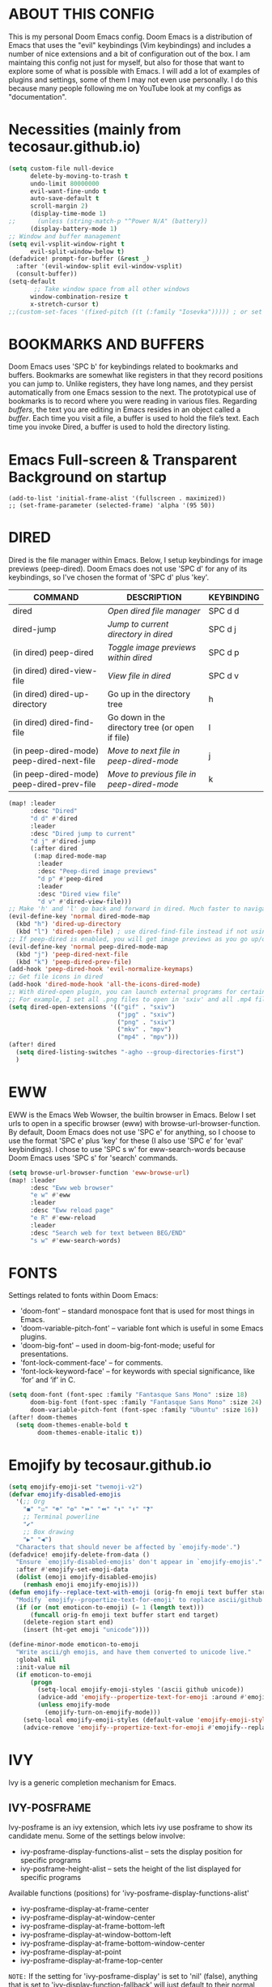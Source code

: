 * ABOUT THIS CONFIG 
This is my personal Doom Emacs config.  Doom Emacs is a distribution of Emacs that uses the "evil" keybindings (Vim keybindings) and includes a number of nice extensions and a bit of configuration out of the box.  I am maintaing this config not just for myself, but also for those that want to explore some of what is possible with Emacs.  I will add a lot of examples of plugins and settings, some of them I may not even use personally.  I do this because many people following me on YouTube look at my configs as "documentation".

* Necessities (mainly from tecosaur.github.io)
:PROPERTIES:
:ID:       d0af93b4-217a-4927-83f1-bc23223b4297
:END:
#+begin_src emacs-lisp
(setq custom-file null-device
      delete-by-moving-to-trash t
      undo-limit 80000000
      evil-want-fine-undo t
      auto-save-default t
      scroll-margin 2)
      (display-time-mode 1)
;;      (unless (string-match-p "^Power N/A" (battery))
      (display-battery-mode 1)
;; Window and buffer management
(setq evil-vsplit-window-right t
      evil-split-window-below t)
(defadvice! prompt-for-buffer (&rest _)
  :after '(evil-window-split evil-window-vsplit)
  (consult-buffer))
(setq-default
       ;; Take window space from all other windows
      window-combination-resize t
      x-stretch-cursor t)
;;(custom-set-faces '(fixed-pitch ((t (:family "Iosevka"))))) ; or set it to nil
#+end_src

#+RESULTS:
: t

* BOOKMARKS AND BUFFERS
Doom Emacs uses 'SPC b' for keybindings related to bookmarks and buffers.  Bookmarks are somewhat like registers in that they record positions you can jump to.  Unlike registers, they have long names, and they persist automatically from one Emacs session to the next. The prototypical use of bookmarks is to record where you were reading in various files.  Regarding /buffers/, the text you are editing in Emacs resides in an object called a /buffer/. Each time you visit a file, a buffer is used to hold the file’s text. Each time you invoke Dired, a buffer is used to hold the directory listing.
* Emacs Full-screen & Transparent Background on startup
:PROPERTIES:
:ID:       41431d88-58c9-4ef8-afe8-66fc73a86a88
:END:
#+BEGIN_SRC elisp
(add-to-list 'initial-frame-alist '(fullscreen . maximized))
;; (set-frame-parameter (selected-frame) 'alpha '(95 50))
#+END_SRC
* DIRED
:PROPERTIES:
:ID:       5d51feeb-56aa-4f7e-8377-df46d0cf36c9
:END:
Dired is the file manager within Emacs.  Below, I setup keybindings for image previews (peep-dired).  Doom Emacs does not use 'SPC d' for any of its keybindings, so I've chosen the format of 'SPC d' plus 'key'.

| COMMAND                                   | DESCRIPTION                                     | KEYBINDING |
|-------------------------------------------+-------------------------------------------------+------------|
| dired                                     | /Open dired file manager/                         | SPC d d    |
| dired-jump                                | /Jump to current directory in dired/              | SPC d j    |
| (in dired) peep-dired                     | /Toggle image previews within dired/              | SPC d p    |
| (in dired) dired-view-file                | /View file in dired/                              | SPC d v    |
| (in dired) dired-up-directory             | Go up in the directory tree                     | h          |
| (in dired) dired-find-file                | Go down in the directory tree (or open if file) | l          |
| (in peep-dired-mode) peep-dired-next-file | /Move to next file in peep-dired-mode/            | j          |
| (in peep-dired-mode) peep-dired-prev-file | /Move to previous file in peep-dired-mode/        | k          |

#+BEGIN_SRC emacs-lisp
(map! :leader
      :desc "Dired"
      "d d" #'dired
      :leader
      :desc "Dired jump to current"
      "d j" #'dired-jump
      (:after dired
       (:map dired-mode-map
        :leader
        :desc "Peep-dired image previews"
        "d p" #'peep-dired
        :leader
        :desc "Dired view file"
        "d v" #'dired-view-file)))
;; Make 'h' and 'l' go back and forward in dired. Much faster to navigate the directory structure!
(evil-define-key 'normal dired-mode-map
  (kbd "h") 'dired-up-directory
  (kbd "l") 'dired-open-file) ; use dired-find-file instead if not using dired-open package
;; If peep-dired is enabled, you will get image previews as you go up/down with 'j' and 'k'
(evil-define-key 'normal peep-dired-mode-map
  (kbd "j") 'peep-dired-next-file
  (kbd "k") 'peep-dired-prev-file)
(add-hook 'peep-dired-hook 'evil-normalize-keymaps)
;; Get file icons in dired
(add-hook 'dired-mode-hook 'all-the-icons-dired-mode)
;; With dired-open plugin, you can launch external programs for certain extensions
;; For example, I set all .png files to open in 'sxiv' and all .mp4 files to open in 'mpv'
(setq dired-open-extensions '(("gif" . "sxiv")
                              ("jpg" . "sxiv")
                              ("png" . "sxiv")
                              ("mkv" . "mpv")
                              ("mp4" . "mpv")))
(after! dired
  (setq dired-listing-switches "-agho --group-directories-first")
  )
#+END_SRC

* EWW
:PROPERTIES:
:ID:       083a6854-11d5-4c3e-9171-5619ff2d2a82
:END:
EWW is the Emacs Web Wowser, the builtin browser in Emacs.  Below I set urls to open in a specific browser (eww) with browse-url-browser-function.  By default, Doom Emacs does not use 'SPC e' for anything, so I choose to use the format 'SPC e' plus 'key' for these (I also use 'SPC e' for 'eval' keybindings).  I chose to use 'SPC s w' for eww-search-words because Doom Emacs uses 'SPC s' for 'search' commands.

#+BEGIN_SRC emacs-lisp
(setq browse-url-browser-function 'eww-browse-url)
(map! :leader
      :desc "Eww web browser"
      "e w" #'eww
      :leader
      :desc "Eww reload page"
      "e R" #'eww-reload
      :leader
      :desc "Search web for text between BEG/END"
      "s w" #'eww-search-words)
#+END_SRC

* FONTS
:PROPERTIES:
:ID:       00076b87-c351-41bc-a6d8-7799c7709fd5
:END:
Settings related to fonts within Doom Emacs:
+ 'doom-font' -- standard monospace font that is used for most things in Emacs.
+ 'doom-variable-pitch-font' -- variable font which is useful in some Emacs plugins.
+ 'doom-big-font' -- used in doom-big-font-mode; useful for presentations.
+ 'font-lock-comment-face' -- for comments.
+ 'font-lock-keyword-face' -- for keywords with special significance, like ‘for’ and ‘if’ in C.

#+BEGIN_SRC emacs-lisp
(setq doom-font (font-spec :family "Fantasque Sans Mono" :size 18)
      doom-big-font (font-spec :family "Fantasque Sans Mono" :size 24)
      doom-variable-pitch-font (font-spec :family "Ubuntu" :size 16))
(after! doom-themes
  (setq doom-themes-enable-bold t
        doom-themes-enable-italic t))
#+END_SRC
* Emojify by tecosaur.github.io
:PROPERTIES:
:ID:       0ca88d79-6428-4308-978f-80fd6f6c409d
:END:
#+begin_src emacs-lisp
(setq emojify-emoji-set "twemoji-v2")
(defvar emojify-disabled-emojis
  '(;; Org
    "◼" "☑" "☸" "⚙" "⏩" "⏪" "⬆" "⬇" "❓"
    ;; Terminal powerline
    "✔"
    ;; Box drawing
    "▶" "◀")
  "Characters that should never be affected by `emojify-mode'.")
(defadvice! emojify-delete-from-data ()
  "Ensure `emojify-disabled-emojis' don't appear in `emojify-emojis'."
  :after #'emojify-set-emoji-data
  (dolist (emoji emojify-disabled-emojis)
    (remhash emoji emojify-emojis)))
(defun emojify--replace-text-with-emoji (orig-fn emoji text buffer start end &optional target)
  "Modify `emojify--propertize-text-for-emoji' to replace ascii/github emoticons with unicode emojis, on the fly."
  (if (or (not emoticon-to-emoji) (= 1 (length text)))
      (funcall orig-fn emoji text buffer start end target)
    (delete-region start end)
    (insert (ht-get emoji "unicode"))))

(define-minor-mode emoticon-to-emoji
  "Write ascii/gh emojis, and have them converted to unicode live."
  :global nil
  :init-value nil
  (if emoticon-to-emoji
      (progn
        (setq-local emojify-emoji-styles '(ascii github unicode))
        (advice-add 'emojify--propertize-text-for-emoji :around #'emojify--replace-text-with-emoji)
        (unless emojify-mode
          (emojify-turn-on-emojify-mode)))
    (setq-local emojify-emoji-styles (default-value 'emojify-emoji-styles))
    (advice-remove 'emojify--propertize-text-for-emoji #'emojify--replace-text-with-emoji)))
#+end_src
* IVY
Ivy is a generic completion mechanism for Emacs.

** IVY-POSFRAME
:PROPERTIES:
:ID:       121bd8d9-9c43-4170-b7d9-432ca2ca98a8
:END:
Ivy-posframe is an ivy extension, which lets ivy use posframe to show its candidate menu.  Some of the settings below involve:
+ ivy-posframe-display-functions-alist -- sets the display position for specific programs
+ ivy-posframe-height-alist -- sets the height of the list displayed for specific programs

Available functions (positions) for 'ivy-posframe-display-functions-alist'
+ ivy-posframe-display-at-frame-center
+ ivy-posframe-display-at-window-center
+ ivy-posframe-display-at-frame-bottom-left
+ ivy-posframe-display-at-window-bottom-left
+ ivy-posframe-display-at-frame-bottom-window-center
+ ivy-posframe-display-at-point
+ ivy-posframe-display-at-frame-top-center

=NOTE:= If the setting for 'ivy-posframe-display' is set to 'nil' (false), anything that is set to 'ivy-display-function-fallback' will just default to their normal position in Doom Emacs (usually a bottom split).  However, if this is set to 't' (true), then the fallback position will be centered in the window.

#+BEGIN_SRC emacs-lisp
(require 'ivy-posframe)
;; Global mode
;; display at `ivy-posframe-style'
(setq ivy-posframe-display-functions-alist '((t . ivy-posframe-display)))
;; (setq ivy-posframe-display-functions-alist '((t . ivy-posframe-display-at-frame-center)))
;; (setq ivy-posframe-display-functions-alist '((t . ivy-posframe-display-at-window-center)))
(setq ivy-posframe-display-functions-alist '((t . ivy-posframe-display-at-frame-bottom-left)))
;; (setq ivy-posframe-display-functions-alist '((t . ivy-posframe-display-at-window-bottom-left)))
;; (setq ivy-posframe-display-functions-alist '((t . ivy-posframe-display-at-frame-top-center)))

(ivy-posframe-mode 1) ; 1 enables posframe-mode, 0 disables it.
#+END_SRC

** IVY KEYBINDINGS
:PROPERTIES:
:ID:       4052b13d-3358-4be2-9862-c6bce2ac1e0b
:END:
By default, Doom Emacs does not use 'SPC v', so the format I use for these bindings is 'SPC v' plus 'key'.

#+BEGIN_SRC emacs-lisp
(map! :leader
      (:prefix ("v" . "ivy-views")
      :desc "Ivy push view"
      "p" #'ivy-push-view
      :leader
      :desc "Ivy switch view"
      "s" #'ivy-switch-view))
#+END_SRC

* LINE SETTINGS
:PROPERTIES:
:ID:       2fb19e90-59ec-474e-a772-963b2e545eed
:END:
I have toggled display-line-numbers-type so I have line numbers displayed.  Doom Emacs uses 'SPC t' for "toggle" commands, so I choose 'SPC t t' for toggle-truncate-lines.

#+BEGIN_SRC emacs-lisp
(setq display-line-numbers-type 'relative)
(map! :leader
      :desc "Toggle truncate lines"
      "t t" #'toggle-truncate-lines)

;; Disable line numbers for some modes
(dolist (mode '(org-mode-hook
                term-mode-hook
                eshell-mode-hook))
  (add-hook mode (lambda () (display-line-numbers-mode 0))))
#+END_SRC

* ORG MODE
:PROPERTIES:
:ID:       98e897d4-8a54-4b1e-969a-de4b6e475432
:END:
Note that I wrapped most of this in (after! org).  Without this, my settings might be evaluated too early, which will result in my settings being overwritten by Doom's defaults.  I have also enabled org-journal by adding (+journal) to the org section of my Doom Emacs init.el.

#+BEGIN_SRC emacs-lisp
(after! org
        (require 'org-bullets)  ; Nicer bullets in org-mode
        (add-hook 'org-mode-hook (lambda () (org-bullets-mode 1)))
        (add-to-list 'auto-mode-alist '("\.\(org\|agenda_files\|txt\)$" . org-mode))
        (setq org-directory "~/kDrive/BC/Emacs/org/"
              +org-capture-journal-file "~/kDrive/BC/Emacs/org/journal.org"
              org-default-notes-file (expand-file-name "notes.org" org-directory)
              org-agenda-files (directory-files-recursively "~/kDrive/BC/Emacs/org/" "\\.org$")
              org-refile-allow-creating-parent-nodes 'confirm
              org-ellipsis " ▼ "
              org-log-done 'time
              org-journal-dir "~/kDrive/BC/Emacs/org/"
              org-startup-folded t
              org-journal-date-format "%B %d, %Y (%A)"
              org-journal-file-format "%Y-%m-%d"
              org-hide-emphasis-markers t
              ;; ex. of org-link-abbrev-alist in action
              ;; [[arch-wiki:Name_of_Page][Description]]
              org-link-abbrev-alist    ; This overwrites the default Doom org-link-abbrev-list
              '(("google" . "http://www.google.com/search?q=")
                ("arch-wiki" . "https://wiki.archlinux.org/index.php/")
                ("ddg" . "https://duckduckgo.com/?q=")
                ("wiki" . "https://en.wikipedia.org/wiki/"))
              org-todo-keywords        ; This overwrites the default Doom org-todo-keywords
              '((sequence
                 "TODO(t)"           ; A task that is ready to be tackled
                 "ONIT(o)"
                 "NEXT(n)"
                 "PROJ(p)"           ; A project that contains other tasks
                 "MEET(m)"
                 "WAIT(w@/!)"           ; Something is holding up this task
                 "|"                 ; The pipe necessary to separate "active" states and "inactive" states
                 "DONE(d)"           ; Task has been completed
                 "CANCL(c@/!)" )))) ; Task has been cancelled
  (map! :leader
        :desc "Insert Schedule"
        "m s" #'org-schedule
        :desc "Inactive Timestamp"
        "m !" #'org-timestamp-inactive)
#+END_SRC

I was tired of having to run org-babel-tangle after saving my literate dotfiles.  So the following function runs org-babel-tangle upon saving any org-mode buffer.  This is asynchronous meaning that it dispatches the tangle function to a subprocess, so that the main Emacs is not blocked while it runs.

#+BEGIN_SRC emacs-lisp
(defun dt/org-babel-tangle-async (file)
  "Invoke `org-babel-tangle-file' asynchronously."
  (message "Tangling %s..." (buffer-file-name))
  (async-start
   (let ((args (list file)))
  `(lambda ()
        (require 'org)
        ;;(load "~/.emacs.d/init.el")
        (let ((start-time (current-time)))
          (apply #'org-babel-tangle-file ',args)
          (format "%.2f" (float-time (time-since start-time))))))
   (let ((message-string (format "Tangling %S completed after " file)))
     `(lambda (tangle-time)
        (message (concat ,message-string
                         (format "%s seconds" tangle-time)))))))

(defun dt/org-babel-tangle-current-buffer-async ()
  "Tangle current buffer asynchronously."
  (dt/org-babel-tangle-async (buffer-file-name)))
#+END_SRC
** Org-Evil by tecosaur.github.io
:PROPERTIES:
:ID:       beb32618-f27d-42cc-827c-742c364d483c
:END:
#+begin_src emacs-lisp
(map! :map evil-org-mode-map
      :after evil-org
      :n "g k" #'org-previous-visible-heading
      :n "g j" #'org-next-visible-heading)
#+end_src
** Org-download
:PROPERTIES:
:ID:       0d0e77fb-a3f8-4a24-b3c6-5f5bb380db83
:END:
#+begin_src emacs-lisp
(require 'org-download)
(add-hook 'org-mode-hook 'org-download-enable)
;; Use org-download-method directory is being used by default
(setq-default org-download-image-dir "~/kDrive/BC/Emacs/org/files/images")
(setq org-download-screenshot-method "gnome-screenshot -a -f %s")
(map! :leader
     (:prefix ("D" . "Org-Downloader")
     :desc "Org-Download-Clipboard"
     "c" #'org-download-clipboard
     :leader
     :desc "Org-Download-Yank"
     "y" #'org-download-yank))
#+end_src
* Theme
:PROPERTIES:
:ID:       fe8b9cec-4a55-4934-9816-26b65966beec
:END:
#+begin_src emacs-lisp
;; (setq doom-theme 'doom-dracula)
;; LEUVEN Theme by github.com/fniessen
;; Fontify code in blocks in code blocks
(setq doom-theme 'leuven)
(after! org
  (setq org-src-fontify-natively t)
  ;; Fontify the whole line for headings (with a background color).
  (setq org-fontify-whole-heading-line t)
  ;; Faces for specific TODO keywords.
  (setq org-todo-keyword-faces
        '(("WAIT" . leuven-org-waiting-for-kwd)))
  ;; Mode-line colors
  ;; Org non-standard faces.
  (defface leuven-org-waiting-for-kwd
    '((t :weight bold :box "#89C58F"
         :foreground "#89C58F" :background "#E2FEDE"))
    "Face used to display state WAIT.")
;;  (defface mode-line
;;    '((t (:box (:line-width 1 :color "#1A2F54") :foreground "green" :background "DarkOrange")))
;;    "Orange and green colors in mode-line.")
  )
#+end_src
* Annotate (bastibe@github)
:PROPERTIES:
:ID:       5c9e9521-8e81-47d9-b427-6c3972c28e23
:END:
#+begin_src emacs-lisp
(map! :leader
      :desc "Annotation-Mode"
      "t A" #'annotate-mode)
(map! :leader
 (:prefix ("A" . "Annotations")
      :desc "Annote me"
      "a" #'annotate-annotate
      :leader
      :desc "Refresh"
      "r" #'annotate-load-annotations))
#+end_src
* Xwidget Browser
:PROPERTIES:
:ID:       050cd414-a861-464d-be2f-3880e71a64af
:END:
#+begin_src emacs-lisp
(map! :leader
      :desc "XWidget Browser" "o x" #'xwidget-webkit-browse-url)
#+end_src
* Olivetti
:PROPERTIES:
:ID:       29190963-28f2-4371-888a-33904dd718c2
:END:
#+begin_src emacs-lisp
(map! :leader
      :desc "Olivetti-Mode"
      "t o" #'olivetti-mode
      :leader
      :desc "Olivetti Set Width"
      "b o" #'olivetti-set-width)
(add-hook 'text-mode-hook #'olivetti-mode)
#+end_src

* REGISTERS
:PROPERTIES:
:ID:       6cec0b74-0f0c-4bd6-b0af-a71e16a7a72f
:END:
Emacs registers are compartments where you can save text, rectangles and positions for later use. Once you save text or a rectangle in a register, you can copy it into the buffer once or many times; once you save a position in a register, you can jump back to that position once or many times.  The default GNU Emacs keybindings for these commands (with the exception of counsel-register) involves 'C-x r' followed by one or more other keys.  I wanted to make this a little more user friendly, and since I am using Doom Emacs, I choose to replace the 'C-x r' part of the key chords with 'SPC r'.

| COMMAND                          | DESCRIPTION                      | KEYBINDING |
|----------------------------------+----------------------------------+------------|
| copy-to-register                 | /Copy to register/                 | SPC r c    |
| frameset-to-register             | /Frameset to register/             | SPC r f    |
| insert-register                  | /Insert contents of register/      | SPC r i    |
| jump-to-register                 | /Jump to register/                 | SPC r j    |
| list-registers                   | /List registers/                   | SPC r l    |
| number-to-register               | /Number to register/               | SPC r n    |
| counsel-register                 | /Interactively choose a register/  | SPC r r    |
| view-register                    | /View a register/                  | SPC r v    |
| window-configuration-to-register | /Window configuration to register/ | SPC r w    |
| increment-register               | /Increment register/               | SPC r +    |
| point-to-register                | /Point to register/                | SPC r SPC  |

#+BEGIN_SRC emacs-lisp
(map! :leader
      :desc "Copy to register"
      "r c" #'copy-to-register
      :leader
      :desc "Frameset to register"
      "r f" #'frameset-to-register
      :leader
      :desc "Insert contents of register"
      "r i" #'insert-register
      :leader
      :desc "Jump to register"
      "r j" #'jump-to-register
      :leader
      :desc "List registers"
      "r l" #'list-registers
      :leader
      :desc "Number to register"
      "r n" #'number-to-register
      :leader
      :desc "Interactively choose a register"
      "r r" #'counsel-register
      :leader
      :desc "View a register"
      "r v" #'view-register
      :leader
      :desc "Window configuration to register"
      "r w" #'window-configuration-to-register
      :leader
      :desc "Increment register"
      "r +" #'increment-register
      :leader
      :desc "Point to register"
      "r SPC" #'point-to-register)
#+END_SRC

* SPLITS
:PROPERTIES:
:ID:       71fca0d9-dc88-4663-a131-ea1513e2d6f5
:END:
I set splits to default to opening on the right using 'prefer-horizontal-split'.  I set a keybinding for 'clone-indirect-buffer-other-window' for when I want to have the same document in two splits.  The text of the indirect buffer is always identical to the text of its base buffer; changes made by editing either one are visible immediately in the other.  But in all other respects, the indirect buffer and its base buffer are completely separate.  For example, I can fold one split but other will be unfolded.

#+BEGIN_SRC emacs-lisp
(defun prefer-horizontal-split ()
  (set-variable 'split-height-threshold nil t)
  (set-variable 'split-width-threshold 40 t)) ; make this as low as needed
(add-hook 'markdown-mode-hook 'prefer-horizontal-split)
(map! :leader
      :desc "Clone indirect buffer other window"
      "b c" #'clone-indirect-buffer-other-window)
#+END_SRC

* WINNER MODE
:PROPERTIES:
:ID:       039ab766-0806-46a1-8f79-5636622e299d
:END:
Winner mode has been included with GNU Emacs since version 20.  This is a global minor mode and, when activated, it allows you to “undo” (and “redo”) changes in the window configuration with the key commands 'SCP w <left>' and 'SPC w <right>'.

#+BEGIN_SRC emacs-lisp
(map! :leader
      :desc "Winner redo"
      "w <right>" #'winner-redo
      :leader
      :desc "Winner undo"
      "w <left>" #'winner-undo)
#+END_SRC
* ORG-ROAM
:PROPERTIES:
:ID:       783bb094-e518-411a-aec8-d435b2bf48f5
:END:
What DOOM left out or broke
#+BEGIN_SRC emacs-lisp
;; Preliminaries as seen in @jethro config.el
(use-package! org-roam
  :init
  (map! :leader
        :prefix "n"
        :desc "org-roam" "l" #'org-roam-buffer-toggle
        :desc "org-roam-graph" "g" #'org-roam-graph
        :desc "org-roam-node-insert" "i" #'org-roam-node-insert
        :desc "org-roam-dailies-goto-date" "d" #'org-roam-dailies-goto-date
        :desc "org-roam-ref-find" "r" #'org-roam-ref-find
        :desc "org-roam-dailies-goto-today" "t" #'org-roam-dailies-goto-today
        :desc "org-roam-dailies-goto-yesterday" "y" #'org-roam-dailies-goto-yesterday
        :desc "org-roam-dailies-capture-today" "j" #'org-roam-dailies-capture-today
        :desc "org-roam-dailies-goto-tomorrow" "T" #'org-roam-dailies-goto-tomorrow
        :desc "org-roam-node-find" "f" #'org-roam-node-find
        :desc "org-roam-capture" "c" #'org-roam-capture)
  (setq org-roam-directory "~/kDrive/BC/Emacs/org"
        org-roam-dailies-directory "daily/"
        org-roam-db-gc-threshold gc-cons-threshold
        org-roam-v2-ack t
        org-id-link-to-org-use-id t
        org-roam-completion-everywhere t
        org-roam-node-display-template "${title:100} ${tags:50}")
  :config
  (org-roam-setup)
  (define-key org-roam-mode-map [mouse-1] #'org-roam-visit-thing)
  (add-to-list 'display-buffer-alist
               '(("\\*org\\*"
                  (display-buffer-in-direction)
                  (direction . right)
                  (window-width . 0.33)
                  (window-height . fit-window-to-buffer))))
(setq org-roam-mode-section-functions
       (list #'org-roam-backlinks-section
             #'org-roam-reflinks-section
             #'org-roam-unlinked-references-section
           ))
(setq org-roam-capture-templates
        '(("d" "default" plain
           "%?"
           :if-new (file+head "${slug}.org"
                              "#+TITLE: ${title}\n#+CREATED: %<%Y-%m-%d>\n#+ROAM_TAGS:\n#+ROAM_ALIASES:\n#+ROAM_REFS\n#+FILETAGS:\n")
           :immediate-finish t
           :unnarrowed t)))
      (setq org-roam-dailies-capture-templates
        '(("d" "default" entry
           "* %?"
           :if-new (file+head "%<%Y-%m-%d>.org"
                              "#+TITLE: %<%A, %e %B %Y>\n#+ROAM_TAGS:\n#+ROAM_ALIASES:\n#+ROAM_REFS\n#+FILETAGS:\n")))
        ))
#+END_SRC
** Org-Roam Server
:PROPERTIES:
:ID:       4e56d29f-0cb7-467f-bde9-bf47d48e3352
:END:
#+BEGIN_SRC emacs-lisp
;;(use-package org-roam-server
;;  :config
;;  (setq org-roam-server-host "127.0.0.1"
;;        org-roam-server-port 8080
;;        org-roam-server-export-inline-images t
;;        org-roam-server-authenticate nil
;;        org-roam-server-network-label-truncate t
;;        org-roam-server-network-label-truncate-length 60
;;        org-roam-server-network-label-wrap-length 20))
#+END_SRC
* Org-Journal
:PROPERTIES:
:ID:       572a5780-2d94-4c30-8278-2a1ba365a233
:END:
#+BEGIN_SRC emacs-lisp
(use-package! org-journal
      :config
      (setq org-journal-dir "~/kDrive/BC/Emacs/org/"
      org-journal-date-prefix "#+TITLE: "
      org-journal-file-format "%Y-%m-%d.org"
      org-journal-date-format "%A, %d %B %Y"
    org-journal-enable-agenda-integration t))
#+END_SRC
* LanguageTool
:PROPERTIES:
:ID:       3aab8073-21f6-41eb-a01c-ac0ac2569b1d
:END:
#+begin_src emacs-lisp
;;(use-package! languagetool
  (map! :leader
        (:prefix ("l" . "languagecheck")
        :desc "Check with transient" "c" #'languagetool-check
        :leader
        :desc "Clear Buffer" "b" #'languagetool-clear-buffer
        :leader
        :desc "Check at point" "p" #'languagetool-correct-at-point
        :leader
        :desc "Correct buffer" "C" #'languagetool-correct-buffer
        :leader
        :desc "Set language" "s" #'languagetool-set-language))
  :config
  (setq languagetool-language-tool-jar "/home/jburkhard/.languagetool/languagetool-commandline.jar"
    ;; languagetool-server-language-tool-jar "/usr/share/java/languagetool/languagetool-server.jar"
        languagetool-java-arguments '("-Dfile.encoding=UTF-8")
        languagetool-default-language "en-US"
        languagetool-java-bin "/usr/bin/java")
#+end_src
* DEFT
:PROPERTIES:
:ID:       8a697ed4-b75f-45df-9705-209c62f53c27
:END:
#+BEGIN_SRC emacs-lisp
(setq deft-directory "~/kDrive/BC/Emacs/org/"
deft-strip-summary-regexp ":PROPERTIES:\n\\(.+\n\\)+:END:\n"
deft-use-filename-as-title 't)
(map! :leader
      :prefix "n"
      :desc "Open deft"
      "D" #'deft)
#+END_SRC
* ERP - Libera-Chat
:PROPERTIES:
:ID:       0cd3ed2f-7ea0-4686-853c-5b95cbc14735
:END:
#+begin_src emacs-lisp
(map! :leader
      :desc "ERC"
      "o i" #'erc-tls)
(setq erc-server "irc.libera.chat"
      erc-nick "HeroP"
      erc-user-full-name "Jochen"
      erc-track-shorten-start 8
      erc-autojoin-chennels-alist '(("irc-libera-chat" "#systemcrafters" "#emacs"))
      erc-kill-buffer-on-part t
      erc-aut-query 'bury)
#+end_src
